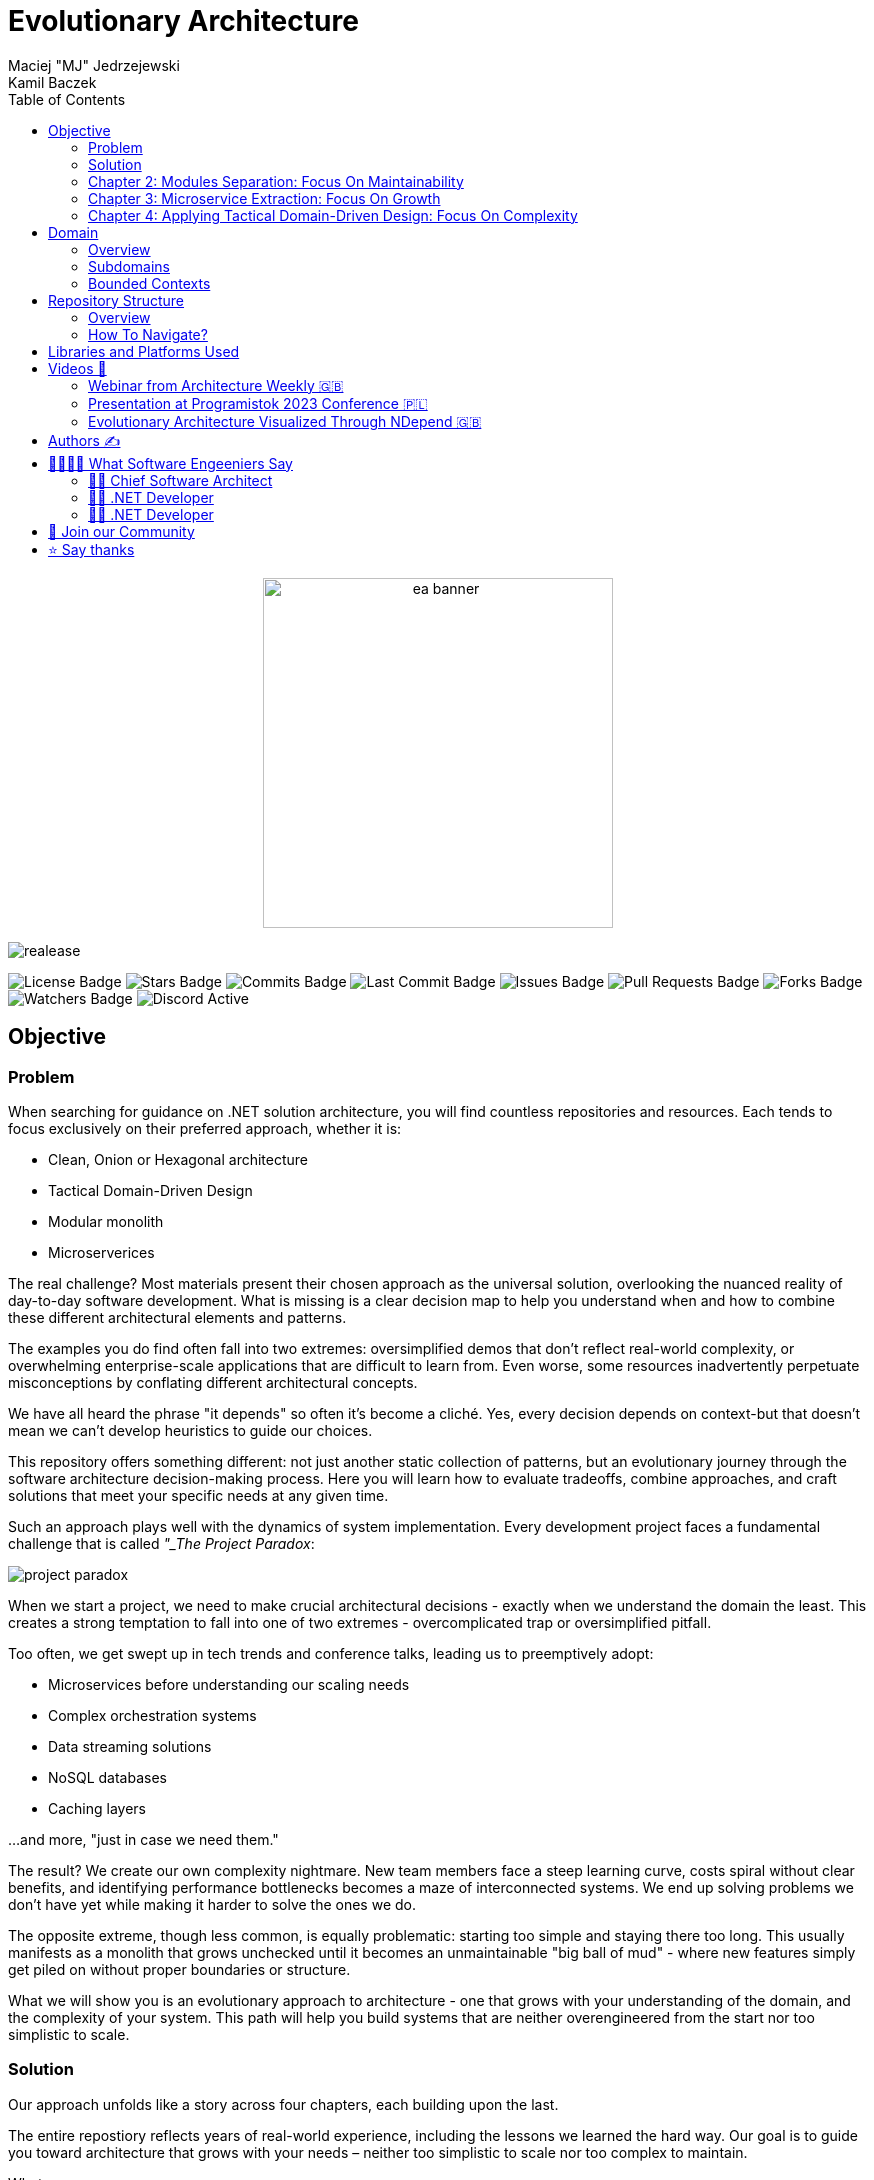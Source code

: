 = Evolutionary Architecture
Maciej "MJ" Jedrzejewski; Kamil Baczek
:toc:

++++
<div align="center">
  <picture>
    <source srcset="Assets/ea_banner_dark.png" media="(prefers-color-scheme: dark)">
    <source srcset="Assets/ea_banner_light.png" media="(prefers-color-scheme: light)">
    <img src="Assets/ea_banner_light.png" width="350" height="350" alt="ea banner">
  </picture>
</div>
++++

image:https://img.shields.io/github/v/release/evolutionary-architecture/evolutionary-architecture-by-example[realease, alt="realease"]

image:https://img.shields.io/github/license/evolutionary-architecture/evolutionary-architecture-by-example[GitHub license, alt="License Badge"]
image:https://img.shields.io/github/stars/evolutionary-architecture/evolutionary-architecture-by-example[GitHub stars, alt="Stars Badge"]
image:https://img.shields.io/github/commit-activity/m/evolutionary-architecture/evolutionary-architecture-by-example[GitHub commits, alt="Commits Badge"]
image:https://img.shields.io/github/last-commit/evolutionary-architecture/evolutionary-architecture-by-example[GitHub last commit, alt="Last Commit Badge"]
image:https://img.shields.io/github/issues/evolutionary-architecture/evolutionary-architecture-by-example[GitHub issues, alt="Issues Badge"]
image:https://img.shields.io/github/issues-pr/evolutionary-architecture/evolutionary-architecture-by-example[GitHub pull requests, alt="Pull Requests Badge"]
image:https://img.shields.io/github/forks/evolutionary-architecture/evolutionary-architecture-by-example[GitHub forks, alt="Forks Badge"]
image:https://img.shields.io/github/watchers/evolutionary-architecture/evolutionary-architecture-by-example[GitHub watchers, alt="Watchers Badge"]
image:https://img.shields.io/discord/1140287971367600148[alt="Discord Active"]



== Objective

=== Problem
When searching for guidance on .NET solution architecture, you will find countless repositories and resources. Each tends to focus exclusively on their preferred approach, whether it is:

- Clean, Onion or Hexagonal architecture
- Tactical Domain-Driven Design
- Modular monolith
- Microserverices

The real challenge? Most materials present their chosen approach as the universal solution, overlooking the nuanced reality of day-to-day software development. What is missing is a clear decision map to help you understand when and how to combine these different architectural elements and patterns.

The examples you do find often fall into two extremes: oversimplified demos that don't reflect real-world complexity, or overwhelming enterprise-scale applications that are difficult to learn from. Even worse, some resources inadvertently perpetuate misconceptions by conflating different architectural concepts.

We have all heard the phrase "it depends" so often it's become a cliché. Yes, every decision depends on context-but that doesn't mean we can't develop heuristics to guide our choices.

This repository offers something different: not just another static collection of patterns, but an evolutionary journey through the software architecture decision-making process. Here you will learn how to evaluate tradeoffs, combine approaches, and craft solutions that meet your specific needs at any given time.

Such an approach plays well with the dynamics of system implementation. Every development project faces a fundamental challenge that is called _"_The Project Paradox_:

image::Assets/project_paradox.png[]

When we start a project, we need to make crucial architectural decisions - exactly when we understand the domain the least. This creates a strong temptation to fall into one of two extremes - overcomplicated trap or oversimplified pitfall.

Too often, we get swept up in tech trends and conference talks, leading us to preemptively adopt:

- Microservices before understanding our scaling needs
- Complex orchestration systems
- Data streaming solutions
- NoSQL databases
- Caching layers

...and more, "just in case we need them."

The result? We create our own complexity nightmare. New team members face a steep learning curve, costs spiral without clear benefits, and identifying performance bottlenecks becomes a maze of interconnected systems. We end up solving problems we don't have yet while making it harder to solve the ones we do.

The opposite extreme, though less common, is equally problematic: starting too simple and staying there too long. This usually manifests as a monolith that grows unchecked until it becomes an unmaintainable "big ball of mud" - where new features simply get piled on without proper boundaries or structure.

What we will show you is an evolutionary approach to architecture - one that grows with your understanding of the domain, and the complexity of your system. This path will help you build systems that are neither overengineered from the start nor too simplistic to scale.

=== Solution
Our approach unfolds like a story across four chapters, each building upon the last.

The entire repostiory reflects years of real-world experience, including the lessons we learned the hard way. Our goal is to guide you toward architecture that grows with your needs – neither too simplistic to scale nor too complex to maintain.

What we cover:

- Analysis of a representative business domain (Fitness)
- Domain-Driven Design (strategic and tactical)
- Architectural patterns selection and evolution
- Hybrid architecture combining modular monolith and microservices
- Loose coupling
- .NET backend implementation with minimal API
- Architecture decision log
- Clean coding practices

What we leave to you:

- Frontend technology choice (React, Vue, Angular, Svelte, etc.)
- Logging implementation (we recommend https://serilog.net/[Serilog])
- Contract testing (we suggest https://github.com/pact-foundation/pact-net[Pact Net])

==== Chapter 1: Initial Architecture: Focus On Simplicity
In this chapter, we will show you how to lay the right foundation for your solution architecture. Our approach begins with a single project (`Fitnet`) that is thoughtfully organized from day one - but without overcomplicating things.

The key is our vertical slice approach: each business process gets its own namespace, creating natural boundaries while keeping related code together. Think of it as organizing by what your software does rather than by technical categories.

Why this works:

- Hit the ground running - spend time building features instead of debating project structures
- Everything for a process lives in one place (like SignContract) - no more jumping between Controllers, Entities, and Services folders
- Future-proof your code - need to remove or relocate a feature? Just grab its namespace

Our modules talk to each other through a simple in-memory queue - just enough infrastructure to get the job done without overcomplicating things.

More information:

- link:/Chapter-1-initial-architecture/README.adoc[Chapter's readme]
- https://s.icepanel.io/vY0SkvgDs7V83U/wOj3[Interactive diagram]

=== Chapter 2: Modules Separation: Focus On Maintainability
In this chapter, we will tackle a familiar scenario: your initial architecture is starting to show its limits. Your codebase has matured, and reality has begun to diverge from your early assumptions. Some modules are more complex than anticipated, others simpler. Meanwhile, your growing team is wrestling with merge conflicts in your single project.

Time for the next evolution of your architecture. We will split our project into purpose-built projects that match each module's actual needs.

Simple modules stay simple:

- `Fitnet.Reports`

When all you need is straightforward data access and presentation? One project could be enough.

Middle-ground modules find their balance

- `Fitnet.Passes.Api`
- `Fitnet.Passes.DataAccess`

Perfect for modules that need clean data access patterns but aren't swimming in complex business rules.

Complex domains get room to breathe

- `Fitnet.Contracts.Api`
- `Fitnet.Contracts.Application`
- `Fitnet.Contracts.Core`
- `Fitnet.Contracts.Infrastructure`

For those modules where business logic runs deep.

The beauty of this approach? Each module gets exactly the architecture it deserves - no more, no less. Meanwhile, our modules keep talking through the same in-memory queue, proving you don't need to complicate everything at once.

More information:

- link:/Chapter-2-modules-separation/README.adoc[Chapter's readme]

=== Chapter 3: Microservice Extraction: Focus On Growth

In this chapter, we tackle a crucial evolution: knowing when and how to extract your first microservice. We will explore the real-world signals (we call them "disintegrators") that tell you it is time to let a module spread its wings and become independent.

But extracting a microservice is just part of the story. We will also level up our communication game by replacing our trusty in-memory queue with a proper message queue component. This isn't just about following trends - it is about building the robust communication backbone and ensure redundancy that your growing system needs to communicate with the new microservice.

Along the way, you will pick up key microservice architecture concepts - not just the theory, but the practical knowledge you need to make it work in the real world.

More information:

- link:/Chapter-3-microservice-extraction/README.adoc[Chapter's readme]
- https://s.icepanel.io/EPX45vmGXfBpnJ/cBSP[Interactive diagram]

=== Chapter 4: Applying Tactical Domain-Driven Design: Focus On Complexity

In the final chapter of our journey, we will show you something powerful: you can grow into a domain model without starting from scratch. Getting there is more like evolution than revolution.

Remember all that work you did early on - breaking down your domain, identifying subdomains, and organizing them into modules? Surprise! You have already done most of the heavy lifting for strategic Domain-Driven Design. That's right - your foundation is stronger than you thought.

Now comes the fun part: tactical DDD. Think of it as adding precision tools to your toolkit:

- Value Objects
- Entities
- Aggregates
- Domain Events

The best part? You don't need to apply every DDD concept to get value. It is like a chef's kitchen - you don't need every gadget to cook great meals, just the right ones for your dish.

More information:

- link:/Chapter-4-applying-tactical-domain-driven-design/README.adoc[Chapter's readme]

==== Additional notes
Each chapter includes static code analysis to maintain code quality – a practice we strongly recommend for production environments.

NOTE: All chapters represent various patterns and practices, but they are not hard and fast rules. Choose the approaches that meet your specific needs, or combine them to create the solution that fits your context. Think of this as your architectural compass, ready when you need it.

== Domain

=== Overview
It is time to look at our domain. We have chosen a fitness domain as our example – one that seems familiar at first glance. Most people recognize the basic flow:

- Getting membership offers
- Preparing and signing contracts
- Getting access passes
- Attending fitness classes

But this surface-level familiarity can be deceptive.

However, to identify the above processes, you usually need to analyze the domain with domain experts and break it down into smaller pieces called subdomains. Otherwise, there is a high risk of falling into a big ball of mud (or distributed mud) where everything is tightly coupled.

NOTE: The traditional domain expert is often pictured as a business representative – someone who lives and breathes the business processes every day. But don't overlook another crucial source of domain expertise: your developers, especially those who have been in the trenches with legacy systems. **Think about it:** developers working with legacy code must understand not just how the system works, but why it works that way. They have seen the edge cases, handled the exceptions, and often know which business rules are truly critical versus which ones are historical artifacts.

What appears to be a straightforward domain actually conceals layers of complexity:

- Pass expiration and renewal workflows
- Sophisticated discount strategies
- VIP member privileges
- Access control and rejection handling
- Membership status transitions

While we won't model every aspect of a fitness studio's operations (that would be a year-long endeavor!), we will demonstrate something more valuable: how to identify and separate key subdomains, and how to build extensible components that can grow with your needs. We have carefully chosen examples that are complex enough to illustrate real-world challenges while remaining manageable and instructive.

Ultimately, you should be able to apply similar techniques to your own complex domains, regardless of industry.

=== Subdomains
Every complex business domain becomes more manageable when broken down into smaller pieces. In domain modeling, we call these pieces _Subdomains_. Each subdomain represents a cohesive part of the domain. 

image::Assets/subdomains_theory.png[]

But how do we identify them?

While there are several effective approaches to domain decomposition, we particularly value two powerful techniques:

- https://www.eventstorming.com[Event Storming]: A collaborative modeling method that helps discover domain events and processes
- https://domainstorytelling.org[Domain Storytelling]: A visual approach to understanding business processes through storytelling

Both techniques help reveal the natural boundaries in your system by focusing on business flows and interactions. We won't focus on the details of either here, just the results you can achieve.

After careful analysis, we have identified the following subdomains that represent fitness domain:

image::Assets/subdomains.png[]

NOTE: Watch out! You might have noticed we used simple names like _Pass, Offer,_ and _Contract_ for our subdomains. While these work for our example, they could lead you down the wrong path in real projects. These entity-like names can limit your thinking about what a subdomain represents. Instead, think in terms of business capabilities and processes. For example, instead of _Passes_, consider _Passes Registration_; rather than _Offers_, use _Offers Management_. This process-oriented naming becomes especially valuable when your domain grows. You might need to split a subdomain into more specific business processes – for instance, breaking _Offers Management_ into _Offer Publishing_ and _Offer Advertising_. 

While there are many processes in each of the subdomains, we have chosen specific workflows to keep our example focused and meaningful:

image::Assets/subdomains_processes.png[]

Here is where things get interesting: these six processes across four subdomains initially appear independent. However, this isolation represents a common architectural pitfall in real-world applications. To make our example more realistic and instructive, we need to address how these subdomains communicate with each other.

image::Assets//subdomains_communication.png[]

Our fitness studio system comes alive through two key interactions:

- First, when you sign a contract, the system automatically registers your access pass
- Second, when your membership nears expiration, it triggers the creation of an  offer

These workflows demonstrate how our seemingly separate subdomains need to work together in real-world scenarios.

Now we need to somehow transform our subdomains into a technical solution. It is time to focus on bounded contexts.

=== Bounded Contexts
To represent subdomains in your technical solution, you need a model. Often, we decide to just create a single, unified model for the entire solution. Unfortunately, this leads in future to a lot of issues because every subdomain operates in its own, and unique context.

Let us explain.

Imagine having two subdomains of _Workout Programming_ and _Meal Planning_ and each operate with the _Set_ term. However, it has very different meanings in each context:

- In _Workout Programming_, a it refers to a specific number of exercise repetitions (like "3 sets of 10 pushups")
- In _Meal Planning_, it means a predefined collection of meals (like "the basic meal set includes breakfast, lunch, and two snacks")

Using a single model across different subdomains forces your code to constantly check its context before applying business logic. This inevitable path leads to what developers jokingly call "ifology" - a maze of nested if-statements spreading throughout your codebase. Soon enough, what started as a simple intent to reuse code transforms into the dreaded "big ball of mud" or "spaghetti code" - where business rules become so intertwined that making even small changes becomes risky and time-consuming.

Another approach is to divide your system into multiple models. Each model will represent its ubiquitous language, business capabilities, and rules. This approach allows models to be extended independently without affecting the others. This way each model becomes a separate bounded context.

IMPORTANT: Don't be misled by the word "ubiquitous" in "ubiquitous language" - it is a common trap that catches many development teams. It is only universal (ubiquitous) within its specific bounded context, not across your entire system. 

While working on software systems, you will usually face one of the following cases:

- Multiple subdomains are represented by a single bounded context
- Each subdomain is represented by a single bounded context

In our implementation, we have made a deliberate architectural choice: each subdomain operates as its own bounded context, establishing clear boundaries and independence. However, it is important to note that real-world domains aren't always this neat. Sometimes multiple subdomains naturally group together into a single bounded context. Take, for example, how _Progress Tracking_, and _Virtual Coaching_ might naturally combine into a "Personalized Training" bounded context.

One of the really useful tools while working on the definition of bounded contexts is https://github.com/ddd-crew/bounded-context-canvas[Bounded Context Canvas] from DDD Crew.

When you are finished defining all the bounded contexts, you should define the communication and integration map between them. You can use a _Context Map_ to do this, but we will not focus on explaining it here.

== Repository Structure

=== Overview

Think of this repository as a novel rather than a technical manual. Each chapter builds naturally on the last, telling the story of how a real-world application evolves from its first lines of code to a mature, well-architected system. Simply follow the chapters in order, like turning the pages of a book, and see how each architectural decision naturally leads to the next. This "story-first" approach helps you understand not only what we built, but also why we made each choice along the way (supported by the architecture decision log).

=== How To Navigate?

This repository is organized with crystal-clear simplicity: beyond this main README and its supporting assets, you will find four key chapters that tell our evolutionary story:

In each folder you will find the same root solution, but expanded:

- Chapter 1: Your starting point - a simple, initial architecture
- Chapter 2: Growing pains lead to project separation
- Chapter 3: Taking the microservice leap and upgrading communication
- Chapter 4: Embracing tactical DDD in a maturing microservice

Each chapter comes with its own detailed README - think of it as a chapter-specific guide that walks you through running the code, understanding the structure, and grasping concepts unique to that stage. We believe in building on knowledge, not repeating it, so each chapter focuses on what is new while assuming you are familiar with what came before.

IMPORTANT: While you are free to explore these chapters in any order, we strongly recommend starting with Chapter 1 and progressing sequentially. Like any good story, the earlier chapters lay crucial groundwork that makes later developments more meaningful. Jumping ahead might leave you missing important context and concepts.

== Libraries and Platforms Used

Our solution is built with C# and .NET 9, complemented by a carefully curated set of libraries and platforms. We have intentionally kept external dependencies minimal - just enough to avoid reinventing wheels while keeping the focus on architecture. While using third-party tools means trading some control for productivity, we believe it is a worthwhile tradeoff for most business applications.

Application:

- https://www.docker.com[Docker]
- https://docs.fluentvalidation.net/en/latest/[Fluent Validation]
- https://github.com/jbogard/MediatR[MediatR]
- https://github.com/DapperLib/Dapper[Dapper]
- https://github.com/dotnet/efcore[Entity Framework]
- https://github.com/npgsql/npgsql[Npgsql]
- https://github.com/SonarSource/sonar-dotnet[SonarAnalyzer]

Testing:

- https://github.com/xunit/xunit[xunit]
- https://nsubstitute.github.io/[NSubstitute]
- https://github.com/VerifyTests/Verify[Verify]
- https://github.com/bchavez/Bogus[Bogus]
- https://github.com/fluentassertions/fluentassertions[Fluent Assertions]
- https://dotnet.testcontainers.org[Test Containers]

== Videos 🎥

You can get a solid understanding of Evolutionary Architecture through these videos:

=== Webinar from Architecture Weekly 🇬🇧

In this webinar, Maciej "MJ" Jedrzejewski gives an in-depth presentation on Evolutionary Architecture. You can watch the recorded webinar at https://www.architecture-weekly.com/p/webinar-11-maciej-mj-jedrzejewski[here].

=== Presentation at Programistok 2023 Conference 🇵🇱

This is a recorded presentation from the Programistok 2023 conference where Evolutionary Architecture was explained in detail. You can watch it on YouTube link:https://www.youtube.com/watch?v=tfCtM8D_DZ4[here].

=== Evolutionary Architecture Visualized Through NDepend 🇬🇧

Explore Evolutionary Architecture visualized with NDepend, with comprehensive dependency and code analysis in the form of an interview with Kamil conducted by Ferry de Boer. Watch it on YouTube at https://www.youtube.com/watch?v=Z60SAiVevIM&t[here].

== Authors ✍️

[cols=2*,options=header]
|===
|Maciej "MJ" Jedrzejewski
|Kamil Baczek

|Author of the book "Master Software Architecture", technology agnostic architect, and Microsoft MVP.

http://mastersoftwarearchitecturebook.com[Book]
https://newsletter.fractionalarchitect.io[Newsletter]
https://www.linkedin.com/in/jedrzejewski-maciej/[Linkedin]

|.NET Engineer, software architect, and Microsoft MVP who empowers teams to build better software through solid software architecture, utilising techniques such as Event Storming, Domain Driven Design and various architecture styles and design patterns.

https://artofsoftwaredesign.net/[Blog]
https://www.linkedin.com/in/kamilbaczek/[Linkedin]
https://github.com/kamilbaczek[Github]
|===

== 👩‍💻👨‍💻 What Software Engeeniers Say

=== 👨‍💼 Chief Software Architect
____
Really appreciate the repository and the content you are sharing. I think it is really valuable to see the evolutionary approach in practice, and focus on simplicity and pragmatic reasoning and making decisions in software design.
____

=== 👨‍💻 .NET Developer
____
Your work has been super helpful as I dive deeper into this field. Evolutionary Architecture, in particular, is incredible and has really clicked for me thanks to your examples and insights.
____

=== 👨‍💻 .NET Developer
____
I was always concerned about what architecture to use on a project. Sometimes, spending time on researching what's right affects my motivation. Your approach which focuses on creating a project with an architecture that evolves resonates perfectly with me. Your efforts in creating such a wonderful resource is greatly appreciated.
____


== 💬 Join our Community
Connect with fellow architects and developers in our "Evolutionary Architecture" community on our https://discord.gg/BGxYkHFCCF[Discord]. Share your questions, suggestions, or feedback about our repository - we're here to learn and improve together.

image::Assets/discord.png[link="https://discord.gg/BGxYkHFCCF",width=200,height=64]

== ⭐ Say thanks
Finding this repository helpful? Drop us a ⭐! It is a small gesture that makes a big difference in helping others discover it.